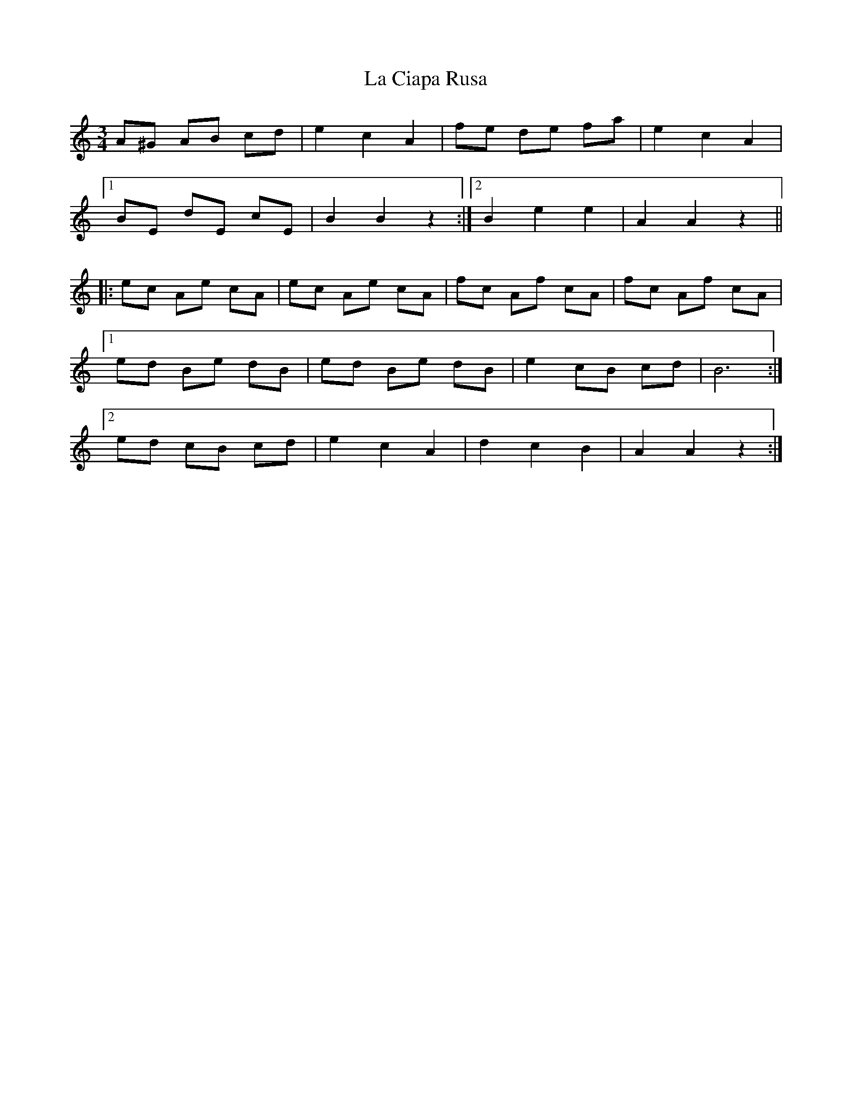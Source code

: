 X: 22210
T: La Ciapa Rusa
R: mazurka
M: 3/4
K: Cmajor
A^G AB cd|e2c2A2|fe de fa|e2c2A2|
[1 BE dE cE|B2B2z2:|2 B2e2e2|A2A2z2||
|:ec Ae cA|ec Ae cA|fc Af cA|fc Af cA|
[1ed Be dB|ed Be dB|e2 cB cd|B6:|
[2 ed cB cd|e2c2A2|d2c2B2|A2A2z2:|

